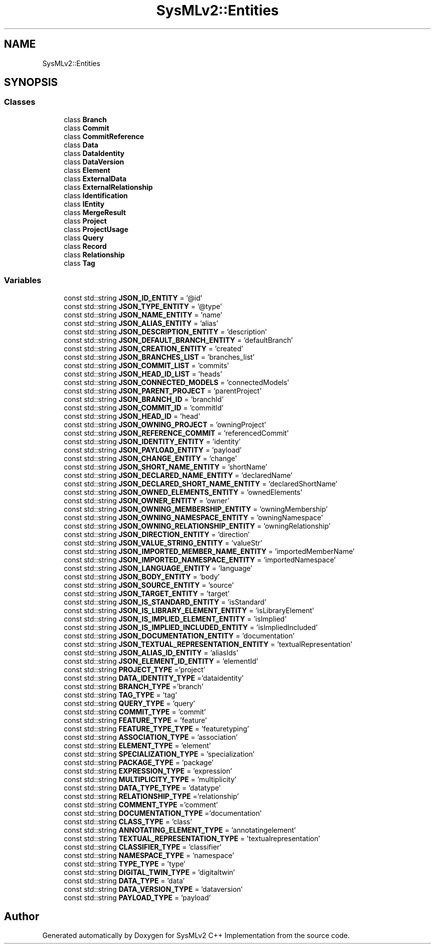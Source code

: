 .TH "SysMLv2::Entities" 3 "Version 1.0 Beta 2" "SysMLv2 C++ Implementation" \" -*- nroff -*-
.ad l
.nh
.SH NAME
SysMLv2::Entities
.SH SYNOPSIS
.br
.PP
.SS "Classes"

.in +1c
.ti -1c
.RI "class \fBBranch\fP"
.br
.ti -1c
.RI "class \fBCommit\fP"
.br
.ti -1c
.RI "class \fBCommitReference\fP"
.br
.ti -1c
.RI "class \fBData\fP"
.br
.ti -1c
.RI "class \fBDataIdentity\fP"
.br
.ti -1c
.RI "class \fBDataVersion\fP"
.br
.ti -1c
.RI "class \fBElement\fP"
.br
.ti -1c
.RI "class \fBExternalData\fP"
.br
.ti -1c
.RI "class \fBExternalRelationship\fP"
.br
.ti -1c
.RI "class \fBIdentification\fP"
.br
.ti -1c
.RI "class \fBIEntity\fP"
.br
.ti -1c
.RI "class \fBMergeResult\fP"
.br
.ti -1c
.RI "class \fBProject\fP"
.br
.ti -1c
.RI "class \fBProjectUsage\fP"
.br
.ti -1c
.RI "class \fBQuery\fP"
.br
.ti -1c
.RI "class \fBRecord\fP"
.br
.ti -1c
.RI "class \fBRelationship\fP"
.br
.ti -1c
.RI "class \fBTag\fP"
.br
.in -1c
.SS "Variables"

.in +1c
.ti -1c
.RI "const std::string \fBJSON_ID_ENTITY\fP = '@id'"
.br
.ti -1c
.RI "const std::string \fBJSON_TYPE_ENTITY\fP = '@type'"
.br
.ti -1c
.RI "const std::string \fBJSON_NAME_ENTITY\fP = 'name'"
.br
.ti -1c
.RI "const std::string \fBJSON_ALIAS_ENTITY\fP = 'alias'"
.br
.ti -1c
.RI "const std::string \fBJSON_DESCRIPTION_ENTITY\fP = 'description'"
.br
.ti -1c
.RI "const std::string \fBJSON_DEFAULT_BRANCH_ENTITY\fP = 'defaultBranch'"
.br
.ti -1c
.RI "const std::string \fBJSON_CREATION_ENTITY\fP = 'created'"
.br
.ti -1c
.RI "const std::string \fBJSON_BRANCHES_LIST\fP = 'branches_list'"
.br
.ti -1c
.RI "const std::string \fBJSON_COMMIT_LIST\fP = 'commits'"
.br
.ti -1c
.RI "const std::string \fBJSON_HEAD_ID_LIST\fP = 'heads'"
.br
.ti -1c
.RI "const std::string \fBJSON_CONNECTED_MODELS\fP = 'connectedModels'"
.br
.ti -1c
.RI "const std::string \fBJSON_PARENT_PROJECT\fP = 'parentProject'"
.br
.ti -1c
.RI "const std::string \fBJSON_BRANCH_ID\fP = 'branchId'"
.br
.ti -1c
.RI "const std::string \fBJSON_COMMIT_ID\fP = 'commitId'"
.br
.ti -1c
.RI "const std::string \fBJSON_HEAD_ID\fP = 'head'"
.br
.ti -1c
.RI "const std::string \fBJSON_OWNING_PROJECT\fP = 'owningProject'"
.br
.ti -1c
.RI "const std::string \fBJSON_REFERENCE_COMMIT\fP = 'referencedCommit'"
.br
.ti -1c
.RI "const std::string \fBJSON_IDENTITY_ENTITY\fP = 'identity'"
.br
.ti -1c
.RI "const std::string \fBJSON_PAYLOAD_ENTITY\fP = 'payload'"
.br
.ti -1c
.RI "const std::string \fBJSON_CHANGE_ENTITY\fP = 'change'"
.br
.ti -1c
.RI "const std::string \fBJSON_SHORT_NAME_ENTITY\fP = 'shortName'"
.br
.ti -1c
.RI "const std::string \fBJSON_DECLARED_NAME_ENTITY\fP = 'declaredName'"
.br
.ti -1c
.RI "const std::string \fBJSON_DECLARED_SHORT_NAME_ENTITY\fP = 'declaredShortName'"
.br
.ti -1c
.RI "const std::string \fBJSON_OWNED_ELEMENTS_ENTITY\fP = 'ownedElements'"
.br
.ti -1c
.RI "const std::string \fBJSON_OWNER_ENTITY\fP = 'owner'"
.br
.ti -1c
.RI "const std::string \fBJSON_OWNING_MEMBERSHIP_ENTITY\fP = 'owningMembership'"
.br
.ti -1c
.RI "const std::string \fBJSON_OWNING_NAMESPACE_ENTITY\fP = 'owningNamespace'"
.br
.ti -1c
.RI "const std::string \fBJSON_OWNING_RELATIONSHIP_ENTITY\fP = 'owningRelationship'"
.br
.ti -1c
.RI "const std::string \fBJSON_DIRECTION_ENTITY\fP = 'direction'"
.br
.ti -1c
.RI "const std::string \fBJSON_VALUE_STRING_ENTITY\fP = 'valueStr'"
.br
.ti -1c
.RI "const std::string \fBJSON_IMPORTED_MEMBER_NAME_ENTITY\fP = 'importedMemberName'"
.br
.ti -1c
.RI "const std::string \fBJSON_IMPORTED_NAMESPACE_ENTITY\fP = 'importedNamespace'"
.br
.ti -1c
.RI "const std::string \fBJSON_LANGUAGE_ENTITY\fP = 'language'"
.br
.ti -1c
.RI "const std::string \fBJSON_BODY_ENTITY\fP = 'body'"
.br
.ti -1c
.RI "const std::string \fBJSON_SOURCE_ENTITY\fP = 'source'"
.br
.ti -1c
.RI "const std::string \fBJSON_TARGET_ENTITY\fP = 'target'"
.br
.ti -1c
.RI "const std::string \fBJSON_IS_STANDARD_ENTITY\fP = 'isStandard'"
.br
.ti -1c
.RI "const std::string \fBJSON_IS_LIBRARY_ELEMENT_ENTITY\fP = 'isLibraryElement'"
.br
.ti -1c
.RI "const std::string \fBJSON_IS_IMPLIED_ELEMENT_ENTITY\fP = 'isImplied'"
.br
.ti -1c
.RI "const std::string \fBJSON_IS_IMPLIED_INCLUDED_ENTITY\fP = 'isImpliedIncluded'"
.br
.ti -1c
.RI "const std::string \fBJSON_DOCUMENTATION_ENTITY\fP = 'documentation'"
.br
.ti -1c
.RI "const std::string \fBJSON_TEXTUAL_REPRESENTATION_ENTITY\fP = 'textualRepresentation'"
.br
.ti -1c
.RI "const std::string \fBJSON_ALIAS_ID_ENTITY\fP = 'aliasIds'"
.br
.ti -1c
.RI "const std::string \fBJSON_ELEMENT_ID_ENTITY\fP = 'elementId'"
.br
.ti -1c
.RI "const std::string \fBPROJECT_TYPE\fP ='project'"
.br
.ti -1c
.RI "const std::string \fBDATA_IDENTITY_TYPE\fP ='dataidentity'"
.br
.ti -1c
.RI "const std::string \fBBRANCH_TYPE\fP ='branch'"
.br
.ti -1c
.RI "const std::string \fBTAG_TYPE\fP = 'tag'"
.br
.ti -1c
.RI "const std::string \fBQUERY_TYPE\fP = 'query'"
.br
.ti -1c
.RI "const std::string \fBCOMMIT_TYPE\fP = 'commit'"
.br
.ti -1c
.RI "const std::string \fBFEATURE_TYPE\fP = 'feature'"
.br
.ti -1c
.RI "const std::string \fBFEATURE_TYPE_TYPE\fP = 'featuretyping'"
.br
.ti -1c
.RI "const std::string \fBASSOCIATION_TYPE\fP = 'association'"
.br
.ti -1c
.RI "const std::string \fBELEMENT_TYPE\fP = 'element'"
.br
.ti -1c
.RI "const std::string \fBSPECIALIZATION_TYPE\fP = 'specialization'"
.br
.ti -1c
.RI "const std::string \fBPACKAGE_TYPE\fP = 'package'"
.br
.ti -1c
.RI "const std::string \fBEXPRESSION_TYPE\fP = 'expression'"
.br
.ti -1c
.RI "const std::string \fBMULTIPLICITY_TYPE\fP = 'multiplicity'"
.br
.ti -1c
.RI "const std::string \fBDATA_TYPE_TYPE\fP = 'datatype'"
.br
.ti -1c
.RI "const std::string \fBRELATIONSHIP_TYPE\fP ='relationship'"
.br
.ti -1c
.RI "const std::string \fBCOMMENT_TYPE\fP ='comment'"
.br
.ti -1c
.RI "const std::string \fBDOCUMENTATION_TYPE\fP ='documentation'"
.br
.ti -1c
.RI "const std::string \fBCLASS_TYPE\fP = 'class'"
.br
.ti -1c
.RI "const std::string \fBANNOTATING_ELEMENT_TYPE\fP = 'annotatingelement'"
.br
.ti -1c
.RI "const std::string \fBTEXTUAL_REPRESENTATION_TYPE\fP = 'textualrepresentation'"
.br
.ti -1c
.RI "const std::string \fBCLASSIFIER_TYPE\fP = 'classifier'"
.br
.ti -1c
.RI "const std::string \fBNAMESPACE_TYPE\fP = 'namespace'"
.br
.ti -1c
.RI "const std::string \fBTYPE_TYPE\fP = 'type'"
.br
.ti -1c
.RI "const std::string \fBDIGITAL_TWIN_TYPE\fP = 'digitaltwin'"
.br
.ti -1c
.RI "const std::string \fBDATA_TYPE\fP = 'data'"
.br
.ti -1c
.RI "const std::string \fBDATA_VERSION_TYPE\fP = 'dataversion'"
.br
.ti -1c
.RI "const std::string \fBPAYLOAD_TYPE\fP = 'payload'"
.br
.in -1c
.SH "Author"
.PP 
Generated automatically by Doxygen for SysMLv2 C++ Implementation from the source code\&.
